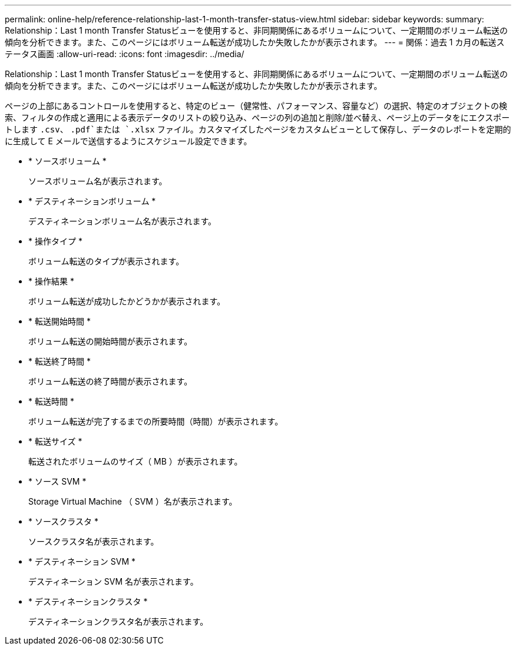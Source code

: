 ---
permalink: online-help/reference-relationship-last-1-month-transfer-status-view.html 
sidebar: sidebar 
keywords:  
summary: Relationship：Last 1 month Transfer Statusビューを使用すると、非同期関係にあるボリュームについて、一定期間のボリューム転送の傾向を分析できます。また、このページにはボリューム転送が成功したか失敗したかが表示されます。 
---
= 関係：過去 1 カ月の転送ステータス画面
:allow-uri-read: 
:icons: font
:imagesdir: ../media/


[role="lead"]
Relationship：Last 1 month Transfer Statusビューを使用すると、非同期関係にあるボリュームについて、一定期間のボリューム転送の傾向を分析できます。また、このページにはボリューム転送が成功したか失敗したかが表示されます。

ページの上部にあるコントロールを使用すると、特定のビュー（健常性、パフォーマンス、容量など）の選択、特定のオブジェクトの検索、フィルタの作成と適用による表示データのリストの絞り込み、ページの列の追加と削除/並べ替え、ページ上のデータをにエクスポートします `.csv`、 `.pdf`または `.xlsx` ファイル。カスタマイズしたページをカスタムビューとして保存し、データのレポートを定期的に生成して E メールで送信するようにスケジュール設定できます。

* * ソースボリューム *
+
ソースボリューム名が表示されます。

* * デスティネーションボリューム *
+
デスティネーションボリューム名が表示されます。

* * 操作タイプ *
+
ボリューム転送のタイプが表示されます。

* * 操作結果 *
+
ボリューム転送が成功したかどうかが表示されます。

* * 転送開始時間 *
+
ボリューム転送の開始時間が表示されます。

* * 転送終了時間 *
+
ボリューム転送の終了時間が表示されます。

* * 転送時間 *
+
ボリューム転送が完了するまでの所要時間（時間）が表示されます。

* * 転送サイズ *
+
転送されたボリュームのサイズ（ MB ）が表示されます。

* * ソース SVM *
+
Storage Virtual Machine （ SVM ）名が表示されます。

* * ソースクラスタ *
+
ソースクラスタ名が表示されます。

* * デスティネーション SVM *
+
デスティネーション SVM 名が表示されます。

* * デスティネーションクラスタ *
+
デスティネーションクラスタ名が表示されます。


